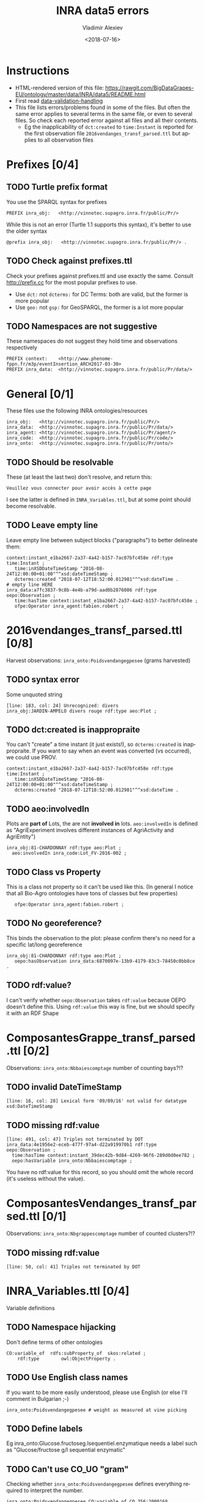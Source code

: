 #+STARTUP: showeverything
#+OPTIONS: ':nil *:t -:t ::t <:t H:5 \n:nil ^:{} arch:headline author:t broken-links:nil
#+OPTIONS: c:nil creator:nil d:(not "LOGBOOK") date:t e:t email:nil f:t inline:t num:nil
#+OPTIONS: p:nil pri:nil prop:nil stat:t tags:t tasks:t tex:t timestamp:nil title:t toc:5
#+OPTIONS: todo:t |:t
#+TITLE: INRA data5 errors
#+DATE: <2018-07-16>
#+AUTHOR: Vladimir Alexiev
#+EMAIL: vladimir.alexiev@ontotext.com
#+LANGUAGE: en
#+SELECT_TAGS: export
#+EXCLUDE_TAGS: noexport
#+CREATOR: Emacs 25.3.1 (Org mode 9.1.13)

* Instructions
- HTML-rendered version of this file: https://rawgit.com/BigDataGrapes-EU/ontology/master/data/INRA/data5/README.html
- First read [[https://docs.google.com/document/d/1TfWhafz2S_Py9rshf8bmaSyNyalelqEDXU7RpxJ4zEw/edit#][data-validation-handling]]
- This file lists errors/problems found in some of the files.
  But often the same error applies to several terms in the same file, or even to several files.
  So check each reported error against all files and all their contents.
  - Eg the inapplicability of ~dct:created~ to ~time:Instant~ is reported 
    for the first observation file ~2016vendanges_transf_parsed.ttl~ but applies to all observation files

* Prefixes [0/4]
** TODO Turtle prefix format
You use the SPARQL syntax for prefixes
  : PREFIX inra_obj:   <http://vinnotec.supagro.inra.fr/public/Pr/>
  While this is not an error (Turtle 1.1 supports this syntax), it's better to use the older syntax
  : @prefix inra_obj:   <http://vinnotec.supagro.inra.fr/public/Pr/> .
** TODO Check against prefixes.ttl
Check your prefixes against prefixes.ttl and use exactly the same. 
Consult http://prefix.cc for the most popular prefixes to use.
- Use ~dct:~ not ~dcterms:~ for DC Terms: both are valid, but the former is more popular
- Use ~geo:~ not ~gsp:~ for GeoSPARQL, the former is a lot more popular
** TODO Namespaces are not suggestive
These namespaces do not suggest they hold time and observations respectively
  #+BEGIN_SRC Turtle
  PREFIX context:    <http://www.phenome-fppn.fr/m3p/eventInsertion_ARCH2017-03-30>  
  PREFIX inra_data:  <http://vinnotec.supagro.inra.fr/public/Pr/data/>   
  #+END_SRC

* General [0/1]
These files use the following INRA ontologies/resources
: inra_obj:   <http://vinnotec.supagro.inra.fr/public/Pr/>
: inra_data:  <http://vinnotec.supagro.inra.fr/public/Pr/data/>
: inra_agent: <http://vinnotec.supagro.inra.fr/public/Pr/agent/>
: inra_code:  <http://vinnotec.supagro.inra.fr/public/Pr/code/>
: inra_onto:  <http://vinnotec.supagro.inra.fr/public/Pr/onto/>
** TODO Should be resolvable
These (at least the last two) don't resolve, and return this:
: Veuillez vous connecter pour avoir accès à cette page
I see the latter is defined in ~INRA_Variables.ttl~, but at some point should become resolvable.
** TODO Leave empty line
Leave empty line between subject blocks ("paragraphs") to better delineate them:
  #+BEGIN_SRC Turtle
context:instant_e1ba2667-2a37-4a42-b157-7ac07bfc458e rdf:type time:Instant ;
   time:inXSDDateTimeStamp "2016-08-24T12:00:00+01:00"^^xsd:dateTimeStamp ;
   dcterms:created "2018-07-12T18:52:00.012981"^^xsd:dateTime .
# empty line HERE
inra_data:a7fc3837-9c8b-4e4b-a79d-aad0b2876086 rdf:type oepo:Observation ;
   time:hasTime context:instant_e1ba2667-2a37-4a42-b157-7ac07bfc458e ;
   ofpe:Operator inra_agent:fabien.robert ; 
  #+END_SRC

* 2016vendanges_transf_parsed.ttl [0/8]
Harvest observations: ~inra_onto:Poidsvendangegpesee~ (grams harvested)
** TODO syntax error
Some unquoted string
  #+BEGIN_SRC Turtle
  [line: 183, col: 24] Unrecognized: divers
  inra_obj:JARDIN-AMPELO divers rouge rdf:type aeo:Plot ;
  #+END_SRC
** TODO dct:created is inappropraite
You can't "create" a time instant (it just exists!), so ~dcterms:created~ is inappropraite.
If you want to say when an event was converted (vs occurred), we could use PROV.
  #+BEGIN_SRC Turtle
  context:instant_e1ba2667-2a37-4a42-b157-7ac07bfc458e rdf:type time:Instant ;
     time:inXSDDateTimeStamp "2016-08-24T12:00:00+01:00"^^xsd:dateTimeStamp ;
     dcterms:created "2018-07-12T18:52:00.012981"^^xsd:dateTime .
  #+END_SRC
** TODO aeo:involvedIn
  Plots are *part of* Lots, the are not *involved in* lots.
  ~aeo:involvedIn~ is defined as "AgriExperiment involves different instances of AgriActivity and AgriEntity")
  #+BEGIN_SRC Turtle
    inra_obj:81-CHARDONNAY rdf:type aeo:Plot ;
      aeo:involvedIn inra_code:Lot_FV-2016-002 ;
  #+END_SRC
** TODO Class vs Property
This is a class not property so it can't be used like this.
(In general I notice that all Bio-Agro ontologies have tons of classes but few properties)
  :    ofpe:Operator inra_agent:fabien.robert ;
** TODO No georeference? 
This binds the observation to the plot: please confirm there's no need for a specific lat/long georeference
#+BEGIN_SRC Turtle
inra_obj:81-CHARDONNAY rdf:type aeo:Plot ;
   oepo:hasObservation inra_data:6870097e-13b9-4179-83c3-78450c0bb8ce .
#+END_SRC
** TODO rdf:value?
I can't verify whether ~oepo:Observation~ takes ~rdf:value~ because OEPO doesn't define this.
Using ~rdf:value~ this way is fine, but we should specify it with an RDF Shape

* ComposantesGrappe_transf_parsed.ttl [0/2]
Observations: ~inra_onto:Nbbaiescomptage~ number of counting bays?!?
** TODO invalid DateTimeStamp
: [line: 16, col: 28] Lexical form '09/09/16' not valid for datatype xsd:DateTimeStamp
** TODO missing rdf:value
: [line: 491, col: 47] Triples not terminated by DOT
: inra_data:4e1956e2-eceb-477f-97a4-d22a919970b1 rdf:type oepo:Observation ;
:   time:hasTime context:instant_39dec42b-9d84-4269-96f6-289d0d0ee782 ;
:   oepo:hasVariable inra_onto:Nbbaiescomptage ;
You have no rdf:value for this record, so you should omit the whole record (it's useless without the value).

* ComposantesVendanges_transf_parsed.ttl [0/1]
Observations: ~inra_onto:Nbgrappescomptage~ number of counted clusters?!?
** TODO missing rdf:value
: [line: 50, col: 41] Triples not terminated by DOT

* INRA_Variables.ttl [0/4]
Variable definitions
** TODO Namespace hijacking
Don't define terms of other ontologies
#+BEGIN_SRC Turtle
CO:variable_of  rdfs:subProperty_of  skos:related ;
	rdf:type		owl:ObjectProperty .
#+END_SRC
** TODO Use English class names
If you want to be more easily understood, please use English (or else I'll comment in Bulgarian ;-)
: inra_onto:Poidsvendangegpesee # weight as measured at vine picking
** TODO Define labels
Eg inra_onto:Glucose.fructoseg.lsequentiel.enzymatique needs a label such as "Glucose/fructose g/l sequential enzymatic"
** TODO Can't use CO_UO "gram"
Checking whether ~inra_onto:Poidsvendangegpesee~ defines everything required to interpret the number.
#+BEGIN_SRC Turtle
inra_onto:Poidsvendangegpesee CO:variable_of CO_356:2000168 , CO_UO:0000021 , MMO:0000157 .
CO_356:2000168 rdfs:label "Yield"@en .
CO_UO:0000021 rdfs:label "g"@en; CO:scale_of CO_357:2000105 .
CO_357:2000105 rdfs:label "Ratio shoot root protocol"@en .
MMO:0000157 rdfs:label "digital scale post excision weight measurement" .
#+END_SRC
- I can't get the whole CO_UO from neither [[http://www.cropontology.org/rdf/UO:]] nor http://www.cropontology.org/rdf/UO.
  But individual terms are returned, eg http://www.cropontology.org/rdf/UO:0000021 returns Turtle.
- Unfortunately ~CO_UO:0000021~ defines "grams" relative to some Woody Plant feature.
  This is crazy because a gram is a gram, no matter what it's used to measure.
- It means you cannot use this "gram" for grapes. 
  Better use UO; or even better QUDT, which also defines relations/conversions of "gram" to other units.
** TODO Missing CO_UO Term
#+BEGIN_SRC Turtle
inra_onto:Glucose.fructoseg.lsequentiel.enzymatique CO:variable_of CO_356:2000057, CO_UO:0000175, MMO:0000388 .
#+END_SRC
However, http://www.cropontology.org/rdf/UO:0000175 is missing: unlike the above UO:0000021, this one returns nothing.

* fieldsLocalisationPR_parsed.ttl [0/7]
Plot geometry
** TODO Use QUDT not quty
Uses some units ontology that's unknown to me:
#+BEGIN_SRC Turtle
@prefix quty: <http://www.telegraphis.net/ontology/measurement/quantity#>
#+END_SRC
This returns 404 Not Found. Better use QUDT, which is well known and maintained.
(TODO Vladimir: post my presentation of Unit ontologies)
** TODO Don't use dbo: for units
Use a QUDT unit rather than a DBpedia URL as datatype literal:
#+BEGIN_SRC Turtle
   quty:area "1.37490"^^dbo:hectare
#+END_SRC
** TODO Where is the grape variety indicated?
Plots don't seem to indicate the grape variety. Maybe that's in another file?
#+BEGIN_SRC Turtle
inra_obj:22-SYRAH rdf:type aeo:Plot .
inra_obj:68-COLLECTION-BLANCS rdf:type aeo:Plot .
#+END_SRC
** TODO Fix polygon geometry
No way this defines a valid polygon:
- It includes just 4 coordinates. Even for a simple box you need 4 corners, i.e. 8 coordinates
- Coordinates should be +-180 degrees longitude and +-90 degrees latitude, but these are very big numbers
- You have two pairs of the same number but these should be "lat lon" pairs (or is it "lon lat" pairs, I can never remember) 
#+BEGIN_SRC Turtle
gsp:asWKT "POLYGON ((710743.61182814 710743.61182814, 6226766.01933858 6226766.01933858 ))"^^gsp:wktLiteral .
#+END_SRC
When fixed, check for validity:
- Order of lat/long
- That it indicates a place in France
- That the given area in hectares corresponds to the polygon's area
** TODO geo:Polygon vs geo:Geometry
- There's no class ~geo:Polygon~. Use ~geo:Geometry~ instead
** TODO Declare geo:Feature
- ~geo:hasGeometry~ has domain ~geo:Feature~, so it would be nice to declare it:
  #+BEGIN_SRC Turtle
  inra_obj:22-SYRAH rdf:type aeo:Plot; geo:Feature. 
  #+END_SRC
- AEO doesn't do this: 
  : aeo:Plot < aeo:CultivatedLand < aeo:Area < aeo:AgriEntity < aeo:AgriEntity
  (the last reflexive subclass is totally useless)

* FinFermentationsAlcoolique_transf_parsed.ttl
* Maturite_transf_parsed.ttl
* MaturiteAnthocyanes_transf_parsed.ttl
* MaturiteJus_transf_parsed.ttl
* MaturiteSunAgri2B_transf_parsed.ttl
* must_transf_parsed.ttl
Observations: ~inra_onto:Sucrestotaux.brixrefractometrie~ Total sugars (BRIX refractometry)
** TODO Syntax error
#+BEGIN_SRC Turtle
[line: 28, col: 1 ] Broken token (newline): VIP_Sauvignon rdf:type afeo:Must ;
#+END_SRC
* Suivifermentations_transf_parsed.ttl
Follow-up fermentations of ~ofpe:IntermediateProduct~. 
Observations of "Glucose/fructose g/l sequential enzymatic".
** TODO Syntax error
#+BEGIN_SRC Turtle
[line: 144, col: 26] Unrecognized: sec
#+END_SRC
** TODO Class vs Property
This is a class not property so it can't be used like this.
#+BEGIN_SRC Turtle
inra_data:32757c4a-15dd-4896-a3b9-970f33e6f756 rdf:type oepo:Observation ;
   foaf:Organization inra_code:16-1841 ;
#+END_SRC
~oepo:Observation~ needs some link to Agent, be that Operator or Organization
** TODO Where are inra_codes defined?
These codes are used by data, but where are they defined?
#+BEGIN_SRC Turtle
inra_code:Cuve_BB1010 # FinFermentationsAlcoolique_transf_parsed
inra_code:BB1010      # Suivifermentations_transf_parsed
#+END_SRC
Codes are also used for organizations, so it may be better to define these as proper classes and call them something else:
#+BEGIN_SRC Turtle
 foaf:Organization inra_code:16-1841 ; # Suivifermentations_transf_parsed
#+END_SRC
